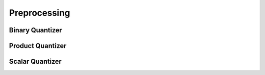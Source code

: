 Preprocessing
=============

.. role:: py(code)
   :language: c
   :class: highlight

Binary Quantizer
----------------

.. doxygengroup:: preprocessing_c_binary
    :project: cuvs
    :members:
    :content-only:

Product Quantizer
-----------------

.. doxygengroup:: preprocessing_c_pq
    :project: cuvs
    :members:
    :content-only:

Scalar Quantizer
----------------

.. doxygengroup:: preprocessing_c_scalar
    :project: cuvs
    :members:
    :content-only:
